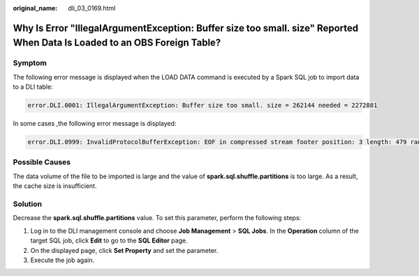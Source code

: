 :original_name: dli_03_0169.html

.. _dli_03_0169:

Why Is Error "IllegalArgumentException: Buffer size too small. size" Reported When Data Is Loaded to an OBS Foreign Table?
==========================================================================================================================

Symptom
-------

The following error message is displayed when the LOAD DATA command is executed by a Spark SQL job to import data to a DLI table:

.. code-block::

   error.DLI.0001: IllegalArgumentException: Buffer size too small. size = 262144 needed = 2272881

In some cases ,the following error message is displayed:

.. code-block::

   error.DLI.0999: InvalidProtocolBufferException: EOF in compressed stream footer position: 3 length: 479 range: 0 offset: 3 limit: 479 range 0 = 0 to 479 while trying to read 143805 bytes

Possible Causes
---------------

The data volume of the file to be imported is large and the value of **spark.sql.shuffle.partitions** is too large. As a result, the cache size is insufficient.

Solution
--------

Decrease the **spark.sql.shuffle.partitions** value. To set this parameter, perform the following steps:

#. Log in to the DLI management console and choose **Job Management** > **SQL Jobs**. In the **Operation** column of the target SQL job, click **Edit** to go to the **SQL Editor** page.
#. On the displayed page, click **Set Property** and set the parameter.
#. Execute the job again.
